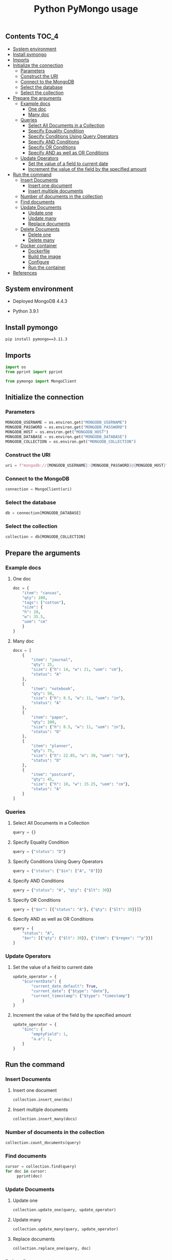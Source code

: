 #+TITLE: Python PyMongo usage
#+PROPERTY: header-args :session *shell mongodb* :results silent raw

** Contents                                                           :TOC_4:
  - [[#system-environment][System environment]]
  - [[#install-pymongo][Install pymongo]]
  - [[#imports][Imports]]
  - [[#initialize-the-connection][Initialize the connection]]
    - [[#parameters][Parameters]]
    - [[#construct-the-uri][Construct the URI]]
    - [[#connect-to-the-mongodb][Connect to the MongoDB]]
    - [[#select-the-database][Select the database]]
    - [[#select-the-collection][Select the collection]]
  - [[#prepare-the-arguments][Prepare the arguments]]
    - [[#example-docs][Example docs]]
      - [[#one-doc][One doc]]
      - [[#many-doc][Many doc]]
    - [[#queries][Queries]]
      - [[#select-all-documents-in-a-collection][Select All Documents in a Collection]]
      - [[#specify-equality-condition][Specify Equality Condition]]
      - [[#specify-conditions-using-query-operators][Specify Conditions Using Query Operators]]
      - [[#specify-and-conditions][Specify AND Conditions]]
      - [[#specify-or-conditions][Specify OR Conditions]]
      - [[#specify-and-as-well-as-or-conditions][Specify AND as well as OR Conditions]]
    - [[#update-operators][Update Operators]]
      - [[#set-the-value-of-a-field-to-current-date][Set the value of a field to current date]]
      - [[#increment-the-value-of-the-field-by-the-specified-amount][Increment the value of the field by the specified amount]]
  - [[#run-the-command][Run the command]]
    - [[#insert-documents][Insert Documents]]
      - [[#insert-one-document][Insert one document]]
      - [[#insert-multiple-documents][Insert multiple documents]]
    - [[#number-of-documents-in-the-collection][Number of documents in the collection]]
    - [[#find-documents][Find documents]]
    - [[#update-documents][Update Documents]]
      - [[#update-one][Update one]]
      - [[#update-many][Update many]]
      - [[#replace-documents][Replace documents]]
    - [[#delete-documents][Delete Documents]]
      - [[#delete-one][Delete one]]
      - [[#delete-many][Delete many]]
    - [[#docker-container][Docker container]]
      - [[#dockerfile][Dockerfile]]
      - [[#build-the-image][Build the image]]
      - [[#configure][Configure]]
      - [[#run-the-container][Run the container]]
  - [[#references][References]]

** System environment

- Deployed MongoDB 4.4.3

- Python 3.9.1

** Install pymongo

#+BEGIN_SRC sh
pip install pymongo==3.11.3
#+END_SRC

** Imports

#+BEGIN_SRC python
import os
from pprint import pprint
#+END_SRC

#+BEGIN_SRC python
from pymongo import MongoClient
#+END_SRC

** Initialize the connection
*** Parameters

#+BEGIN_SRC python
MONGODB_USERNAME = os.environ.get("MONGODB_USERNAME")
MONGODB_PASSWORD = os.environ.get("MONGODB_PASSWORD")
MONGODB_HOST = os.environ.get("MONGODB_HOST")
MONGODB_DATABASE = os.environ.get("MONGODB_DATABASE")
MONGODB_COLLECTION = os.environ.get("MONGODB_COLLECTION")
#+END_SRC

*** Construct the URI

#+BEGIN_SRC python
uri = f"mongodb://{MONGODB_USERNAME}:{MONGODB_PASSWORD}@{MONGODB_HOST}"
#+END_SRC

*** Connect to the MongoDB

#+BEGIN_SRC python
connection = MongoClient(uri)
#+END_SRC

*** Select the database

#+BEGIN_SRC python
db = connection[MONGODB_DATABASE]
#+END_SRC

*** Select the collection

#+BEGIN_SRC python
collection = db[MONGODB_COLLECTION]
#+END_SRC

** Prepare the arguments
*** Example docs
**** One doc

#+BEGIN_SRC python
doc = {
    "item": "canvas",
    "qty": 100,
    "tags": ["cotton"],
    "size": {
	"h": 28,
	"w": 35.5,
	"uom": "cm"
    }
}
#+END_SRC

**** Many doc

#+BEGIN_SRC python
docs = [
    {
        "item": "journal",
        "qty": 25,
        "size": {"h": 14, "w": 21, "uom": "cm"},
        "status": "A"
    },
    {
        "item": "notebook",
        "qty": 50,
        "size": {"h": 8.5, "w": 11, "uom": "in"},
        "status": "A"
    },
    {
        "item": "paper",
        "qty": 100,
        "size": {"h": 8.5, "w": 11, "uom": "in"},
        "status": "D"
    },
    {
        "item": "planner",
        "qty": 75,
        "size": {"h": 22.85, "w": 30, "uom": "cm"},
        "status": "D"
    },
    {
        "item": "postcard",
        "qty": 45,
        "size": {"h": 10, "w": 15.25, "uom": "cm"},
        "status": "A"
    }
]
#+END_SRC

*** Queries
**** Select All Documents in a Collection

#+BEGIN_SRC python
query = {}
#+END_SRC

**** Specify Equality Condition

#+BEGIN_SRC python
query = {"status": "D"}
#+END_SRC

**** Specify Conditions Using Query Operators

#+BEGIN_SRC python
query = {"status": {"$in": ["A", "D"]}}
#+END_SRC

**** Specify AND Conditions

#+BEGIN_SRC python
query = {"status": "A", "qty": {"$lt": 30}}
#+END_SRC

**** Specify OR Conditions

#+BEGIN_SRC python
query = {"$or": [{"status": "A"}, {"qty": {"$lt": 30}}]}
#+END_SRC

**** Specify AND as well as OR Conditions

#+BEGIN_SRC python
query = {
    "status": "A",
    "$or": [{"qty": {"$lt": 30}}, {"item": {"$regex": "^p"}}]
}
#+END_SRC

*** Update Operators
**** Set the value of a field to current date

#+BEGIN_SRC python
update_operator = {
    "$currentDate": {
        "current_date_default": True,
        "current_date": {"$type": "date"},
        "current_timestamp": {"$type": "timestamp"}
    }
}
#+END_SRC

**** Increment the value of the field by the specified amount

#+BEGIN_SRC python
update_operator = {
    "$inc": {
        "emptyField": 1,
        "a.a": 1,
    }
}
#+END_SRC

** Run the command
*** Insert Documents
**** Insert one document

#+BEGIN_SRC python
collection.insert_one(doc)
#+END_SRC

**** Insert multiple documents

#+BEGIN_SRC python
collection.insert_many(docs)
#+END_SRC

*** Number of documents in the collection

#+BEGIN_SRC python
collection.count_documents(query)
#+END_SRC

*** Find documents

#+BEGIN_SRC python
cursor = collection.find(query)
for doc in cursor:
     pprint(doc)
#+END_SRC

*** Update Documents
**** Update one

#+BEGIN_SRC python
collection.update_one(query, update_operator)
#+END_SRC

**** Update many

#+BEGIN_SRC python
collection.update_many(query, update_operator)
#+END_SRC

**** Replace documents

#+BEGIN_SRC python
collection.replace_one(query, doc)
#+END_SRC

*** Delete Documents
**** Delete one

#+BEGIN_SRC python
collection.delete_one(query)
#+END_SRC

**** Delete many

#+BEGIN_SRC python
collection.delete_many(query)
#+END_SRC

*** Docker container
**** Dockerfile

#+BEGIN_SRC conf :tangle Dockerfile
FROM python:3.9.1-buster
RUN pip install pymongo==3.11.3
#+END_SRC

**** Build the image

#+BEGIN_SRC sh
docker build -t python-pymongo-usage .
#+END_SRC

**** Configure

#+BEGIN_SRC conf :tangle .env.dist
MONGODB_USERNAME=user
MONGODB_PASSWORD=topsecret
MONGODB_HOST=mongodb
MONGODB_DATABASE=newdb
MONGODB_COLLECTION=testcollection
#+END_SRC

**** Run the container

#+BEGIN_SRC sh
docker run --rm --link mongodb --env-file .env -it python-pymongo-usage python
#+END_SRC

** References

1. https://docs.mongodb.com/manual/crud/
